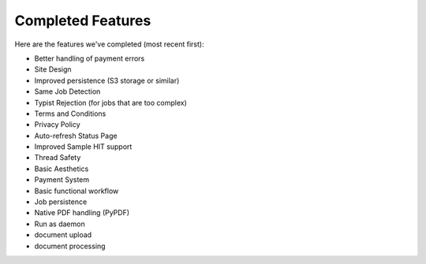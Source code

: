 Completed Features
==================

Here are the features we've completed (most recent first):

- Better handling of payment errors
- Site Design
- Improved persistence (S3 storage or similar)
- Same Job Detection
- Typist Rejection (for jobs that are too complex)
- Terms and Conditions
- Privacy Policy
- Auto-refresh Status Page
- Improved Sample HIT support
- Thread Safety
- Basic Aesthetics
- Payment System
- Basic functional workflow
- Job persistence
- Native PDF handling (PyPDF)
- Run as daemon
- document upload
- document processing
